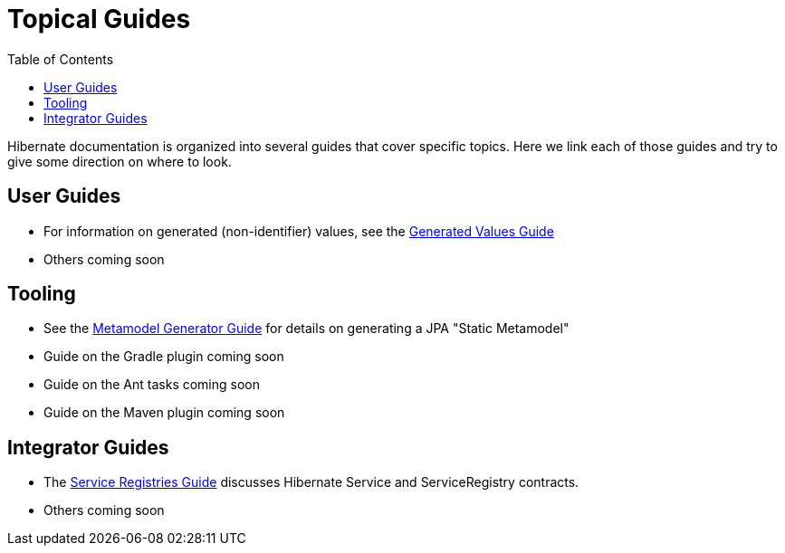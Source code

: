 = Topical Guides
:toc:

Hibernate documentation is organized into several guides that cover specific topics.  Here we link each of those
guides and try to give some direction on where to look.


== User Guides

* For information on generated (non-identifier) values, see the <<generated/GeneratedValues.adoc#,Generated Values Guide>>
* Others coming soon

== Tooling

* See the <<metamodelgen/MetamodelGenerator.adoc#,Metamodel Generator Guide>> for details on generating a JPA "Static Metamodel"
* Guide on the Gradle plugin coming soon
* Guide on the Ant tasks coming soon
* Guide on the Maven plugin coming soon


== Integrator Guides

* The <<registries/ServiceRegistries.adoc#,Service Registries Guide>> discusses Hibernate Service and ServiceRegistry contracts.
* Others coming soon